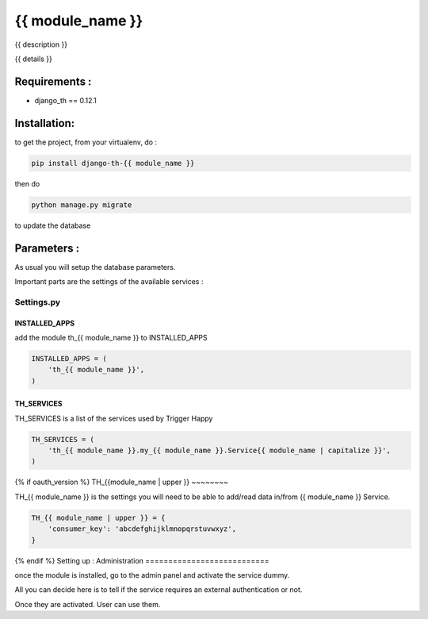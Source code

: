 ===============
{{ module_name }}
===============

{{ description }}

{{ details }}

Requirements :
==============

* django_th == 0.12.1


Installation:
=============

to get the project, from your virtualenv, do :

.. code:: python

    pip install django-th-{{ module_name }}

then do

.. code:: python

    python manage.py migrate

to update the database

Parameters :
============

As usual you will setup the database parameters.

Important parts are the settings of the available services :

Settings.py
-----------

INSTALLED_APPS
~~~~~~~~~~~~~~

add the module th_{{ module_name }} to INSTALLED_APPS

.. code:: python

    INSTALLED_APPS = (
        'th_{{ module_name }}',
    )


TH_SERVICES
~~~~~~~~~~~

TH_SERVICES is a list of the services used by Trigger Happy

.. code:: python

    TH_SERVICES = (
        'th_{{ module_name }}.my_{{ module_name }}.Service{{ module_name | capitalize }}',
    )

{% if oauth_version %}
TH_{{module_name | upper }}
~~~~~~~~

TH_{{ module_name }} is the settings you will need to be able to add/read data in/from {{ module_name }} Service.

.. code:: python

    TH_{{ module_name | upper }} = {
        'consumer_key': 'abcdefghijklmnopqrstuvwxyz',
    }

{% endif %}
Setting up : Administration
===========================

once the module is installed, go to the admin panel and activate the service dummy.

All you can decide here is to tell if the service requires an external authentication or not.

Once they are activated. User can use them.
